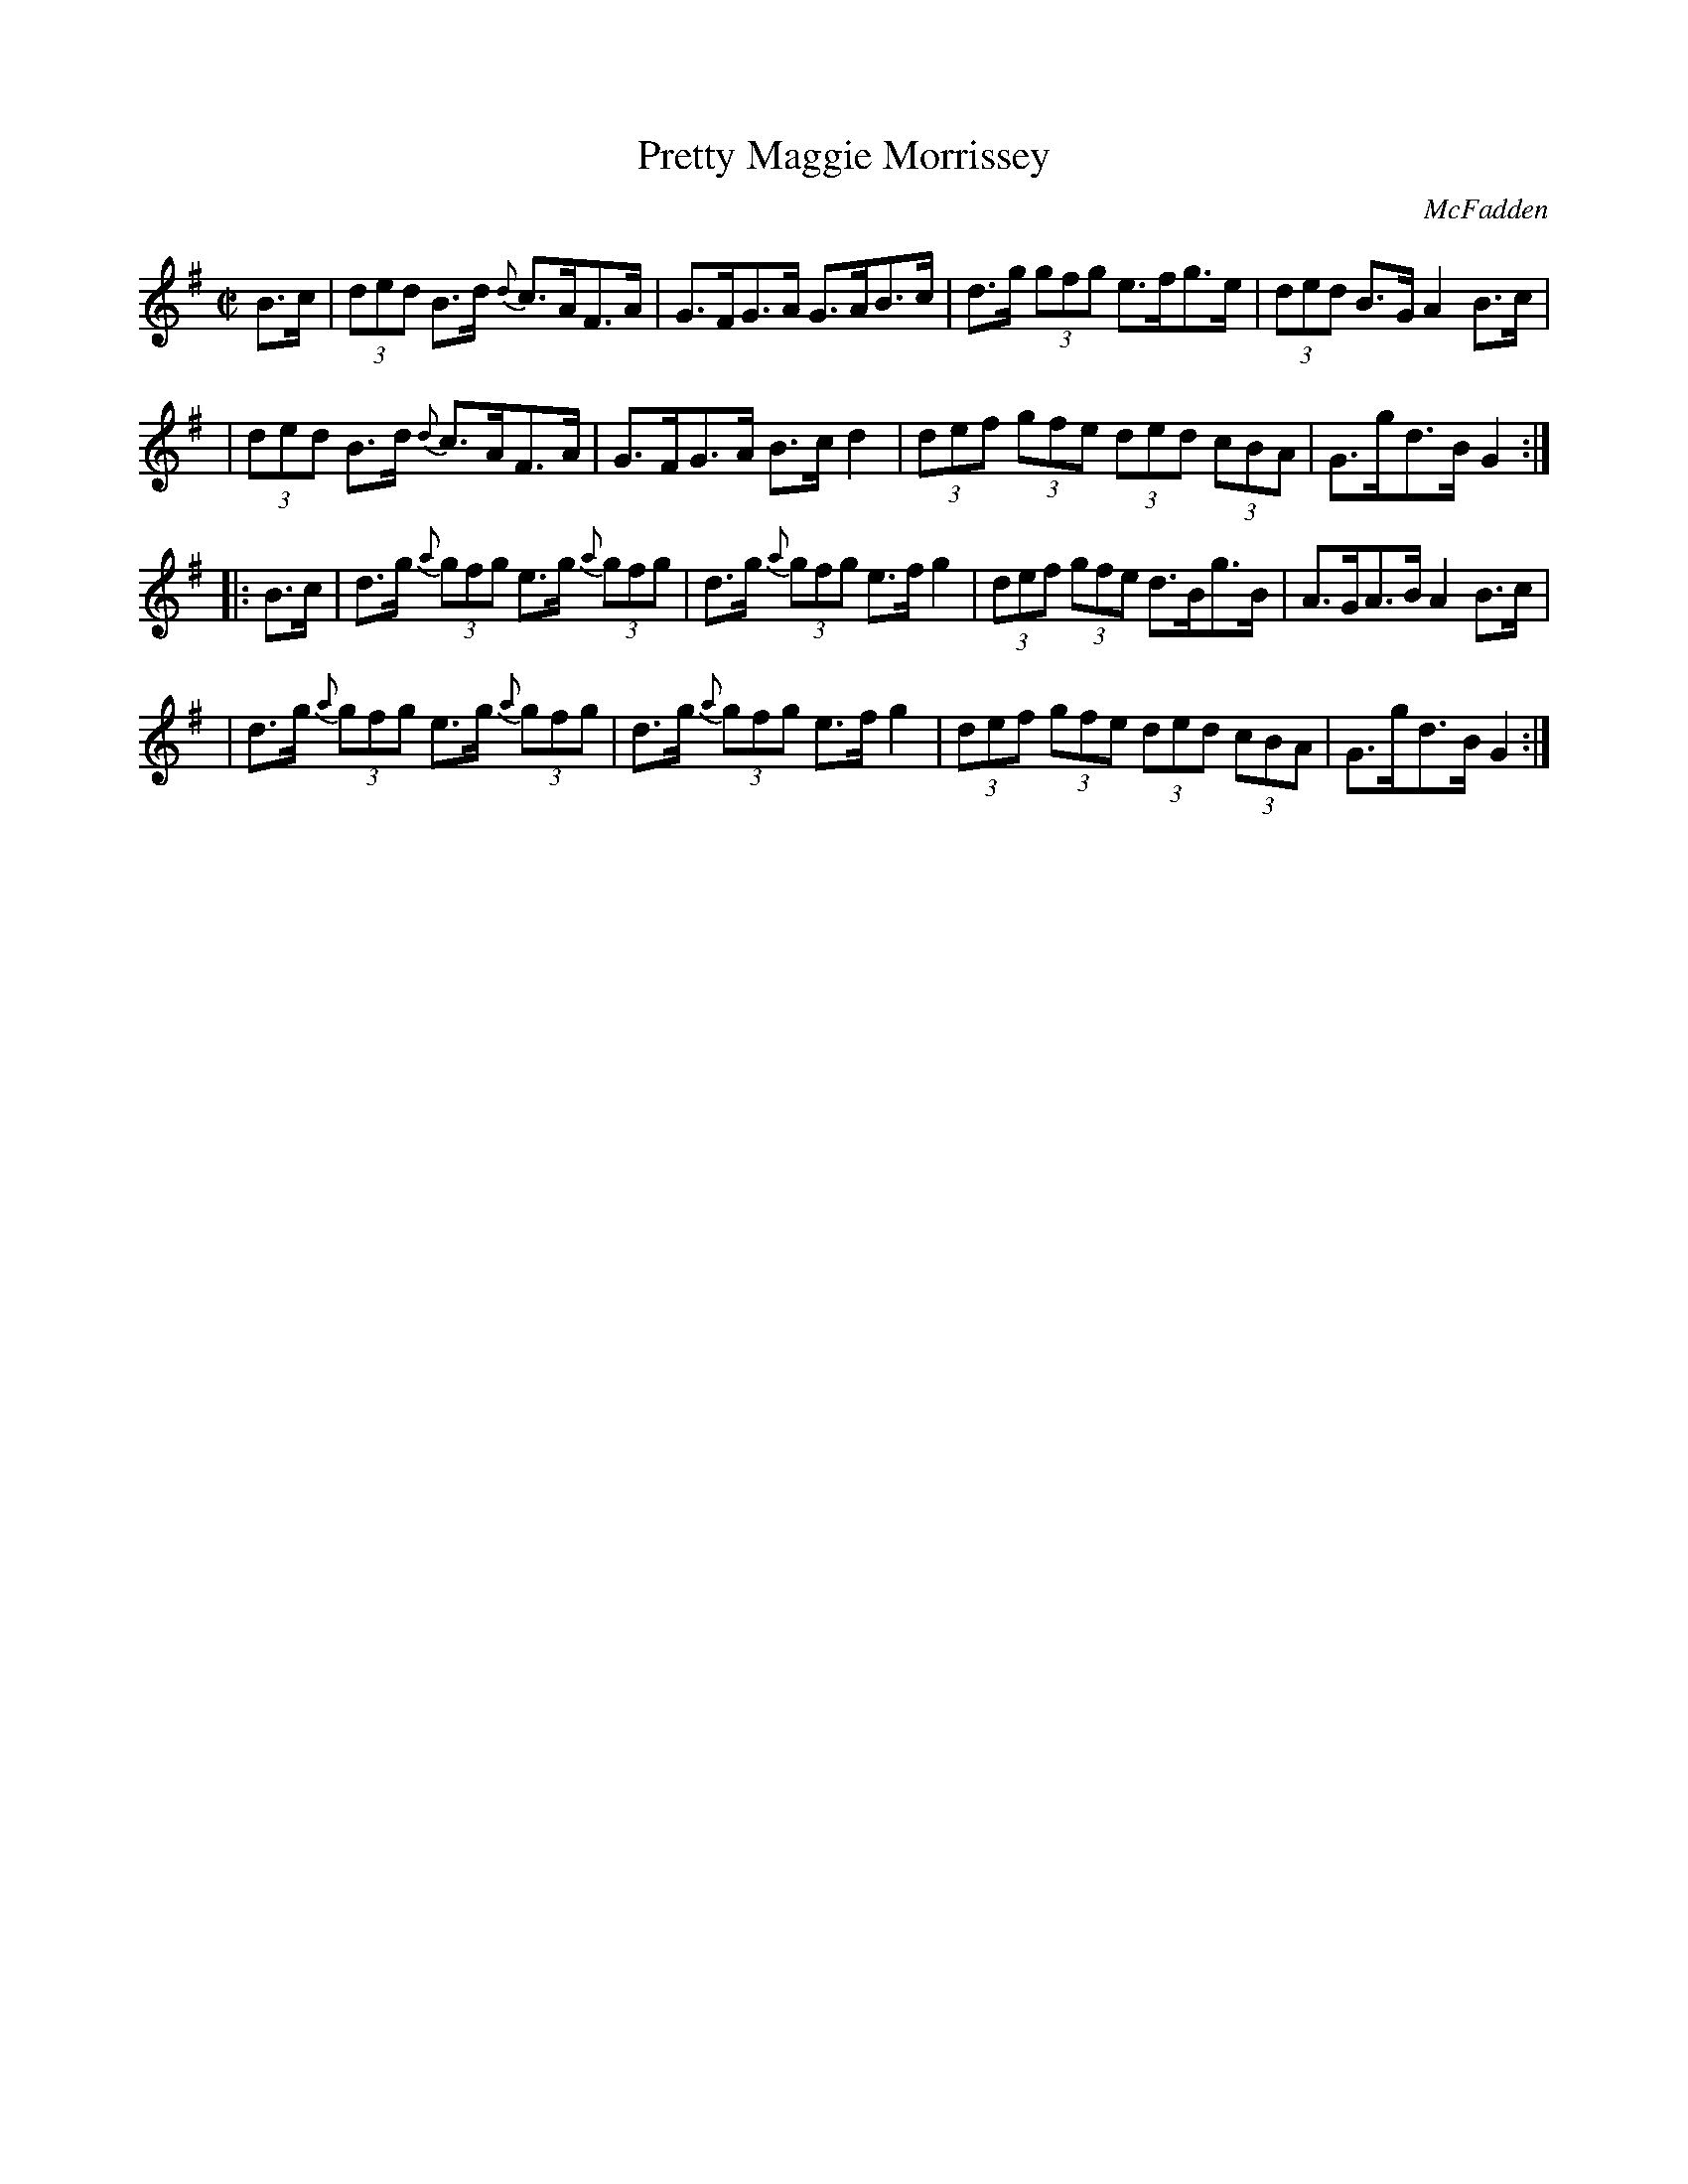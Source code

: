 X: 1707
T: Pretty Maggie Morrissey
R: hornpipe
%S: s:4 b:16(4+4+4+4)
B: O'Neill's 1850 #1707
O: McFadden
Z: "Transcribed by Bob Safranek, rjs@gsp.org"
M: C|
L: 1/8
K: G
B>c \
| (3ded B>d {d}c>AF>A | G>FG>A G>AB>c | d>g (3gfg e>fg>e | (3ded B>G A2B>c|
| (3ded B>d {d}c>AF>A | G>FG>A B>c d2 | (3def (3gfe (3ded (3cBA | G>gd>B G2 :|
|: B>c \
| d>g (3{a}gfg e>g (3{a}gfg | d>g (3{a}gfg e>fg2 | (3def (3gfe d>Bg>B | A>GA>B A2B>c |
| d>g (3{a}gfg e>g (3{a}gfg | d>g (3{a}gfg e>fg2 | (3def (3gfe (3ded (3cBA | G>gd>B G2 :|

